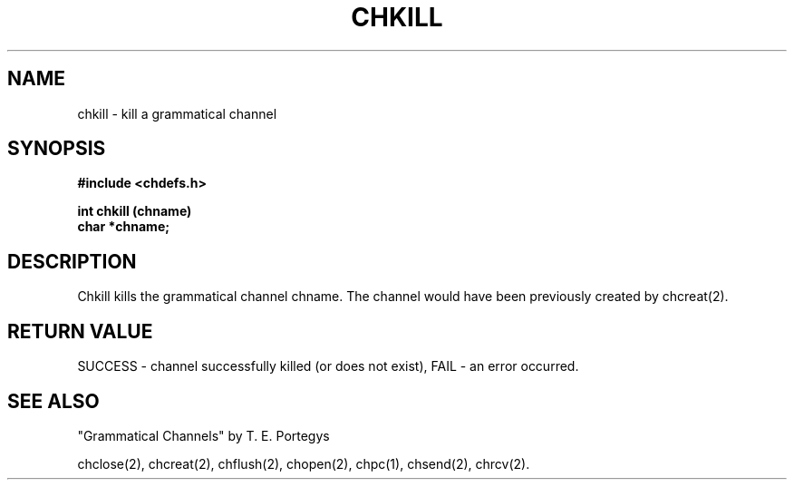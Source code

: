 .deTH
.PD
.nrIN \\n()Mu
.ift .ds ]H \\$1\^(\^\\$2\^)
.ifn .ds ]H \\$1(\\$2)
.if\\n()s .ds ]D
.if\\n()t .ds ]D UNIX 5.0
.ifn .ds ]D UNIX 5.0
.ds]L
.if!\\$3 .ds ]L (\^\\$3\^)
.if!\\$4 .ds ]D \\$4
.wh0 }H
.wh-\\n(:mu }F
.em}M
.if\\n(nl .bp
.nr)I \\n()Mu
.nr)R 0
.}E
.DT
.ifn \{.na
.nh\}
.ift \{.bd S 3 3
.hy14 \}
..
.TH CHKILL 2 PROTOTYPE
.SH NAME
chkill \- kill a grammatical channel
.SH SYNOPSIS
.B #include <chdefs.h>
.PP
.nf
.B int chkill (chname)
.B char *chname;
.SH DESCRIPTION
Chkill kills the grammatical channel chname.
The channel would have been previously created by chcreat(2).
.SH RETURN VALUE
SUCCESS - channel successfully killed (or does not exist),
FAIL - an error occurred.
.SH SEE ALSO
"Grammatical Channels" by T. E. Portegys

chclose(2), chcreat(2), chflush(2), chopen(2),
chpc(1), chsend(2), chrcv(2).
